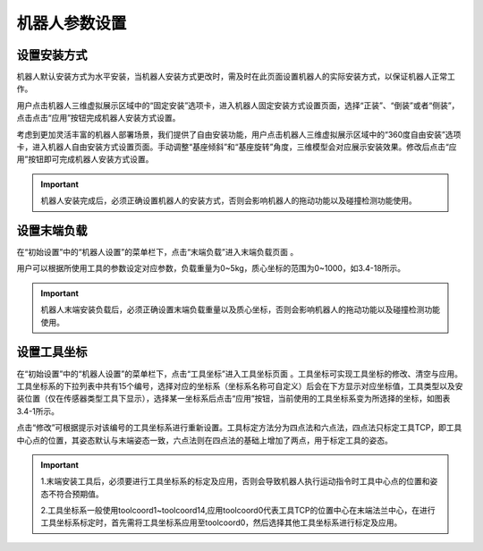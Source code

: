 机器人参数设置
===================

设置安装方式
--------------------

机器人默认安装方式为水平安装，当机器人安装方式更改时，需及时在此页面设置机器人的实际安装方式，以保证机器人正常工作。

用户点击机器人三维虚拟展示区域中的“固定安装”选项卡，进入机器人固定安装方式设置页面，选择“正装”、“倒装”或者“侧装”，点击点击“应用”按钮完成机器人安装方式设置。

.. image:: teaching_pendant_software/025.png
   :width: 6in
   :align: center

.. centered:: 图表 3.1-1 固定安装

考虑到更加灵活丰富的机器人部署场景，我们提供了自由安装功能，用户点击机器人三维虚拟展示区域中的“360度自由安装”选项卡，进入机器人自由安装方式设置页面。手动调整“基座倾斜”和“基座旋转”角度，三维模型会对应展示安装效果。修改后点击“应用”按钮即可完成机器人安装方式设置。

.. image:: teaching_pendant_software/026.png
   :width: 6in
   :align: center
   
.. centered:: 图表 3.1-2 360度自由安装

.. important::
    机器人安装完成后，必须正确设置机器人的安装方式，否则会影响机器人的拖动功能以及碰撞检测功能使用。

设置末端负载
--------------------

在“初始设置”中的“机器人设置”的菜单栏下，点击“末端负载”进入末端负载页面 。

.. image:: teaching_pendant_software/044.png
   :width: 3in
   :align: center

.. centered:: 图表 3.2-1 负载设定示意图

用户可以根据所使用工具的参数设定对应参数，负载重量为0~5kg，质心坐标的范围为0~1000，如3.4-18所示。

.. important:: 
    机器人末端安装负载后，必须正确设置末端负载重量以及质心坐标，否则会影响机器人的拖动功能以及碰撞检测功能使用。

设置工具坐标
--------------------

在“初始设置”中的“机器人设置”的菜单栏下，点击“工具坐标”进入工具坐标页面 。工具坐标可实现工具坐标的修改、清空与应用。工具坐标系的下拉列表中共有15个编号，选择对应的坐标系（坐标系名称可自定义）后会在下方显示对应坐标值，工具类型以及安装位置（仅在传感器类型工具下显示），选择某一坐标系后点击“应用”按钮，当前使用的工具坐标系变为所选择的坐标，如图表3.4-1所示。

点击“修改”可根据提示对该编号的工具坐标系进行重新设置。工具标定方法分为四点法和六点法，四点法只标定工具TCP，即工具中心点的位置，其姿态默认与末端姿态一致，六点法则在四点法的基础上增加了两点，用于标定工具的姿态。

.. image:: teaching_pendant_software/027.png
   :width: 3in
   :align: center
   
.. centered:: 图表 3.3-1 设置工具坐标

.. image:: teaching_pendant_software/028.png
   :width: 3in
   :align: center

.. centered:: 图表 3.3-2 设置工具坐标

.. important:: 
    1.末端安装工具后，必须要进行工具坐标系的标定及应用，否则会导致机器人执行运动指令时工具中心点的位置和姿态不符合预期值。

    2.工具坐标系一般使用toolcoord1~toolcoord14,应用toolcoord0代表工具TCP的位置中心在末端法兰中心，在进行工具坐标系标定时，首先需将工具坐标系应用至toolcoord0，然后选择其他工具坐标系进行标定及应用。
